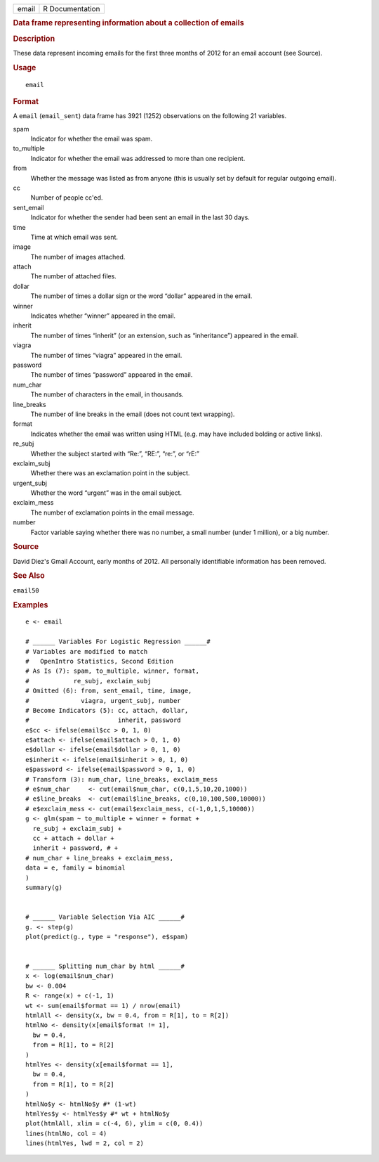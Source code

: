.. container::

   .. container::

      ===== ===============
      email R Documentation
      ===== ===============

      .. rubric:: Data frame representing information about a collection
         of emails
         :name: data-frame-representing-information-about-a-collection-of-emails

      .. rubric:: Description
         :name: description

      These data represent incoming emails for the first three months of
      2012 for an email account (see Source).

      .. rubric:: Usage
         :name: usage

      ::

         email

      .. rubric:: Format
         :name: format

      A ``email`` (``email_sent``) data frame has 3921 (1252)
      observations on the following 21 variables.

      spam
         Indicator for whether the email was spam.

      to_multiple
         Indicator for whether the email was addressed to more than one
         recipient.

      from
         Whether the message was listed as from anyone (this is usually
         set by default for regular outgoing email).

      cc
         Number of people cc'ed.

      sent_email
         Indicator for whether the sender had been sent an email in the
         last 30 days.

      time
         Time at which email was sent.

      image
         The number of images attached.

      attach
         The number of attached files.

      dollar
         The number of times a dollar sign or the word “dollar” appeared
         in the email.

      winner
         Indicates whether “winner” appeared in the email.

      inherit
         The number of times “inherit” (or an extension, such as
         “inheritance”) appeared in the email.

      viagra
         The number of times “viagra” appeared in the email.

      password
         The number of times “password” appeared in the email.

      num_char
         The number of characters in the email, in thousands.

      line_breaks
         The number of line breaks in the email (does not count text
         wrapping).

      format
         Indicates whether the email was written using HTML (e.g. may
         have included bolding or active links).

      re_subj
         Whether the subject started with “Re:”, “RE:”, “re:”, or “rE:”

      exclaim_subj
         Whether there was an exclamation point in the subject.

      urgent_subj
         Whether the word “urgent” was in the email subject.

      exclaim_mess
         The number of exclamation points in the email message.

      number
         Factor variable saying whether there was no number, a small
         number (under 1 million), or a big number.

      .. rubric:: Source
         :name: source

      David Diez's Gmail Account, early months of 2012. All personally
      identifiable information has been removed.

      .. rubric:: See Also
         :name: see-also

      ``email50``

      .. rubric:: Examples
         :name: examples

      ::

         e <- email

         # ______ Variables For Logistic Regression ______#
         # Variables are modified to match
         #   OpenIntro Statistics, Second Edition
         # As Is (7): spam, to_multiple, winner, format,
         #            re_subj, exclaim_subj
         # Omitted (6): from, sent_email, time, image,
         #              viagra, urgent_subj, number
         # Become Indicators (5): cc, attach, dollar,
         #                        inherit, password
         e$cc <- ifelse(email$cc > 0, 1, 0)
         e$attach <- ifelse(email$attach > 0, 1, 0)
         e$dollar <- ifelse(email$dollar > 0, 1, 0)
         e$inherit <- ifelse(email$inherit > 0, 1, 0)
         e$password <- ifelse(email$password > 0, 1, 0)
         # Transform (3): num_char, line_breaks, exclaim_mess
         # e$num_char     <- cut(email$num_char, c(0,1,5,10,20,1000))
         # e$line_breaks  <- cut(email$line_breaks, c(0,10,100,500,10000))
         # e$exclaim_mess <- cut(email$exclaim_mess, c(-1,0,1,5,10000))
         g <- glm(spam ~ to_multiple + winner + format +
           re_subj + exclaim_subj +
           cc + attach + dollar +
           inherit + password, # +
         # num_char + line_breaks + exclaim_mess,
         data = e, family = binomial
         )
         summary(g)


         # ______ Variable Selection Via AIC ______#
         g. <- step(g)
         plot(predict(g., type = "response"), e$spam)


         # ______ Splitting num_char by html ______#
         x <- log(email$num_char)
         bw <- 0.004
         R <- range(x) + c(-1, 1)
         wt <- sum(email$format == 1) / nrow(email)
         htmlAll <- density(x, bw = 0.4, from = R[1], to = R[2])
         htmlNo <- density(x[email$format != 1],
           bw = 0.4,
           from = R[1], to = R[2]
         )
         htmlYes <- density(x[email$format == 1],
           bw = 0.4,
           from = R[1], to = R[2]
         )
         htmlNo$y <- htmlNo$y #* (1-wt)
         htmlYes$y <- htmlYes$y #* wt + htmlNo$y
         plot(htmlAll, xlim = c(-4, 6), ylim = c(0, 0.4))
         lines(htmlNo, col = 4)
         lines(htmlYes, lwd = 2, col = 2)
